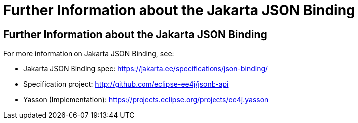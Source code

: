= Further Information about the Jakarta JSON Binding

[[further-information-about-the-java-api-for-json-binding]]
Further Information about the Jakarta JSON Binding
--------------------------------------------------

For more information on Jakarta JSON Binding, see:

* Jakarta JSON Binding spec: https://jakarta.ee/specifications/json-binding/
* Specification project: http://github.com/eclipse-ee4j/jsonb-api
* Yasson (Implementation): https://projects.eclipse.org/projects/ee4j.yasson

